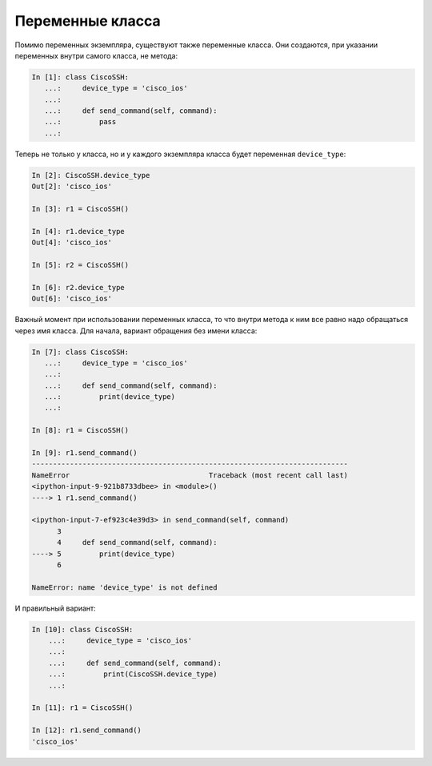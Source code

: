 Переменные класса
~~~~~~~~~~~~~~~~~

Помимо переменных экземпляра, существуют также переменные класса. Они
создаются, при указании переменных внутри самого класса, не метода:

.. code:: python

    In [1]: class CiscoSSH:
       ...:     device_type = 'cisco_ios'
       ...:
       ...:     def send_command(self, command):
       ...:         pass
       ...:

Теперь не только у класса, но и у каждого экземпляра класса будет
переменная ``device_type``:

.. code:: python

    In [2]: CiscoSSH.device_type
    Out[2]: 'cisco_ios'

    In [3]: r1 = CiscoSSH()

    In [4]: r1.device_type
    Out[4]: 'cisco_ios'

    In [5]: r2 = CiscoSSH()

    In [6]: r2.device_type
    Out[6]: 'cisco_ios'

Важный момент при использовании переменных класса, то что внутри метода
к ним все равно надо обращаться через имя класса. Для
начала, вариант обращения без имени класса:

.. code:: python

    In [7]: class CiscoSSH:
       ...:     device_type = 'cisco_ios'
       ...:
       ...:     def send_command(self, command):
       ...:         print(device_type)
       ...:

    In [8]: r1 = CiscoSSH()

    In [9]: r1.send_command()
    ---------------------------------------------------------------------------
    NameError                                 Traceback (most recent call last)
    <ipython-input-9-921b8733dbee> in <module>()
    ----> 1 r1.send_command()

    <ipython-input-7-ef923c4e39d3> in send_command(self, command)
          3
          4     def send_command(self, command):
    ----> 5         print(device_type)
          6

    NameError: name 'device_type' is not defined

И правильный вариант:

.. code:: python

    In [10]: class CiscoSSH:
        ...:     device_type = 'cisco_ios'
        ...:
        ...:     def send_command(self, command):
        ...:         print(CiscoSSH.device_type)
        ...:

    In [11]: r1 = CiscoSSH()

    In [12]: r1.send_command()
    'cisco_ios'

